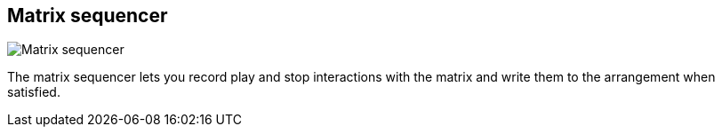 ifdef::pdf-theme[[[toolbar-matrix-sequencer,Matrix sequencer]]]
ifndef::pdf-theme[[[toolbar-matrix-sequencer,Matrix sequencer image:playtime::generated/screenshots/elements/toolbar/matrix-sequencer.png[width=50, pdfwidth=8mm]]]]
== Matrix sequencer

image::playtime::generated/screenshots/elements/toolbar/matrix-sequencer.png[Matrix sequencer, role="related thumb right", float=right]

The matrix sequencer lets you record play and stop interactions with the matrix and write them to the arrangement when satisfied.

